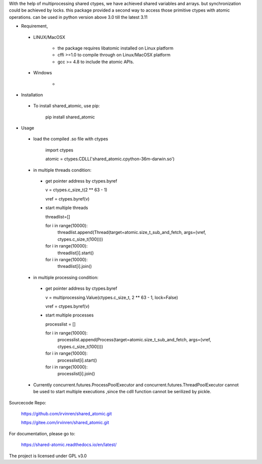 With the help of multiprocessing shared ctypes,
we have achieved shared variables and arrays. but synchronization could be achieved by locks.
this package provided a second way to access those primitive ctypes with atomic operations.
can be used in python version above 3.0 till the latest 3.11

- Requirement,

 - LINUX/MacOSX

    - the package requires libatomic installed on Linux platform

    - cffi >=1.0 to compile through on Linux/MacOSX platform

    - gcc >= 4.8 to include the atomic APIs.

 - Windows

    - 

- Installation

 - To install shared_atomic, use pip:

    pip install shared_atomic


- Usage

 - load the compiled .so file with ctypes

    import ctypes

    atomic = ctypes.CDLL('shared_atomic.cpython-36m-darwin.so')


 - in multiple threads condition:

  - get pointer address by ctypes.byref

    v = ctypes.c_size_t(2 ** 63 - 1)

    vref = ctypes.byref(v)

  - start multiple threads

    threadlist=[]

    for i in range(10000):
        threadlist.append(Thread(target=atomic.size_t_sub_and_fetch, args=(vref, ctypes.c_size_t(100))))

    for i in range(10000):
        threadlist[i].start()

    for i in range(10000):
        threadlist[i].join()


 - in multiple processing condition:

  - get pointer address by ctypes.byref

    v = multiprocessing.Value(ctypes.c_size_t, 2 ** 63 - 1, lock=False)

    vref = ctypes.byref(v)


  - start multiple processes

    processlist = []

    for i in range(10000):
        processlist.append(Process(target=atomic.size_t_sub_and_fetch, args=(vref, ctypes.c_size_t(100))))

    for i in range(10000):
        processlist[i].start()

    for i in range(10000):
        processlist[i].join()

 - Currently concurrent.futures.ProcessPoolExecutor and concurrent.futures.ThreadPoolExecutor cannot be used to start multiple executions ,since the cdll function cannot be serilized by pickle.

Sourcecode Repo:

 https://github.com/irvinren/shared_atomic.git

 https://gitee.com/irvinren/shared_atomic.git

For documentation, please go to:

 https://shared-atomic.readthedocs.io/en/latest/

The project is licensed under GPL v3.0